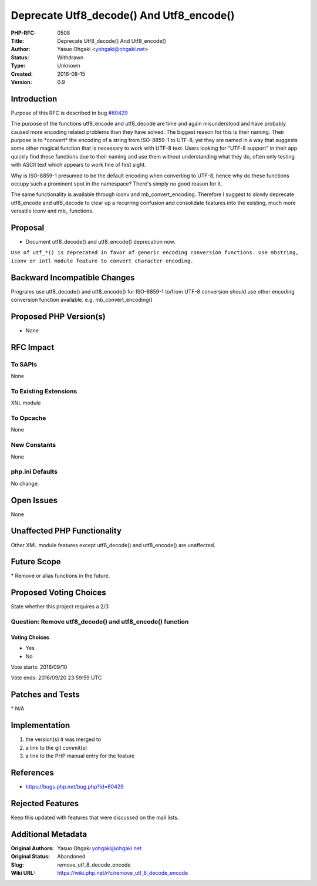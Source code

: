 Deprecate Utf8_decode() And Utf8_encode()
=========================================

:PHP-RFC: 0508
:Title: Deprecate Utf8_decode() And Utf8_encode()
:Author: Yasuo Ohgaki <yohgaki@ohgaki.net>
:Status: Withdrawn
:Type: Unknown
:Created: 2016-08-15
:Version: 0.9

Introduction
------------

Purpose of this RFC is described in bug
`#60429 <https://bugs.php.net/bug.php?id=60429>`__

The purpose of the functions utf8_encode and utf8_decode are time and
again misunderstood and have probably caused more encoding related
problems than they have solved. The biggest reason for this is their
naming. Their purpose is to \*convert\* the encoding of a string from
ISO-8859-1 to UTF-8, yet they are named in a way that suggests some
other magical function that is necessary to work with UTF-8 text. Users
looking for "UTF-8 support" in their app quickly find these functions
due to their naming and use them without understanding what they do,
often only testing with ASCII text which appears to work fine of first
sight.

Why is ISO-8859-1 presumed to be the default encoding when converting to
UTF-8, hence why do these functions occupy such a prominent spot in the
namespace? There's simply no good reason for it.

The same functionality is available through iconv and
mb_convert_encoding. Therefore I suggest to slowly deprecate utf8_encode
and utf8_decode to clear up a recurring confusion and consolidate
features into the existing, much more versatile iconv and mb\_
functions.

Proposal
--------

-  Document utf8_decode() and utf8_encode() deprecation now.

``Use of utf_*() is deprecated in favor of generic encoding conversion functions. Use mbstring, iconv or intl module feature to convert character encoding.``

Backward Incompatible Changes
-----------------------------

Programs use utf8_decode() and utf8_encode() for ISO-8859-1 to/from
UTF-8 conversion should use other encoding conversion function
available. e.g. mb_convert_encoding()

Proposed PHP Version(s)
-----------------------

-  None

RFC Impact
----------

To SAPIs
~~~~~~~~

None

To Existing Extensions
~~~~~~~~~~~~~~~~~~~~~~

XNL module

To Opcache
~~~~~~~~~~

None

New Constants
~~~~~~~~~~~~~

None

php.ini Defaults
~~~~~~~~~~~~~~~~

No change.

Open Issues
-----------

None

Unaffected PHP Functionality
----------------------------

Other XML module features except utf8_decode() and utf8_encode() are
unaffected.

Future Scope
------------

\* Remove or alias functions in the future.

Proposed Voting Choices
-----------------------

State whether this project requires a 2/3

Question: Remove utf8_decode() and utf8_encode() function
~~~~~~~~~~~~~~~~~~~~~~~~~~~~~~~~~~~~~~~~~~~~~~~~~~~~~~~~~

Voting Choices
^^^^^^^^^^^^^^

-  Yes
-  No

Vote starts: 2016/09/10

Vote ends: 2016/09/20 23:59:59 UTC

Patches and Tests
-----------------

\* N/A

Implementation
--------------

#. the version(s) it was merged to
#. a link to the git commit(s)
#. a link to the PHP manual entry for the feature

References
----------

-  https://bugs.php.net/bug.php?id=60429

Rejected Features
-----------------

Keep this updated with features that were discussed on the mail lists.

Additional Metadata
-------------------

:Original Authors: Yasuo Ohgaki yohgaki@ohgaki.net
:Original Status: Abandoned
:Slug: remove_utf_8_decode_encode
:Wiki URL: https://wiki.php.net/rfc/remove_utf_8_decode_encode
